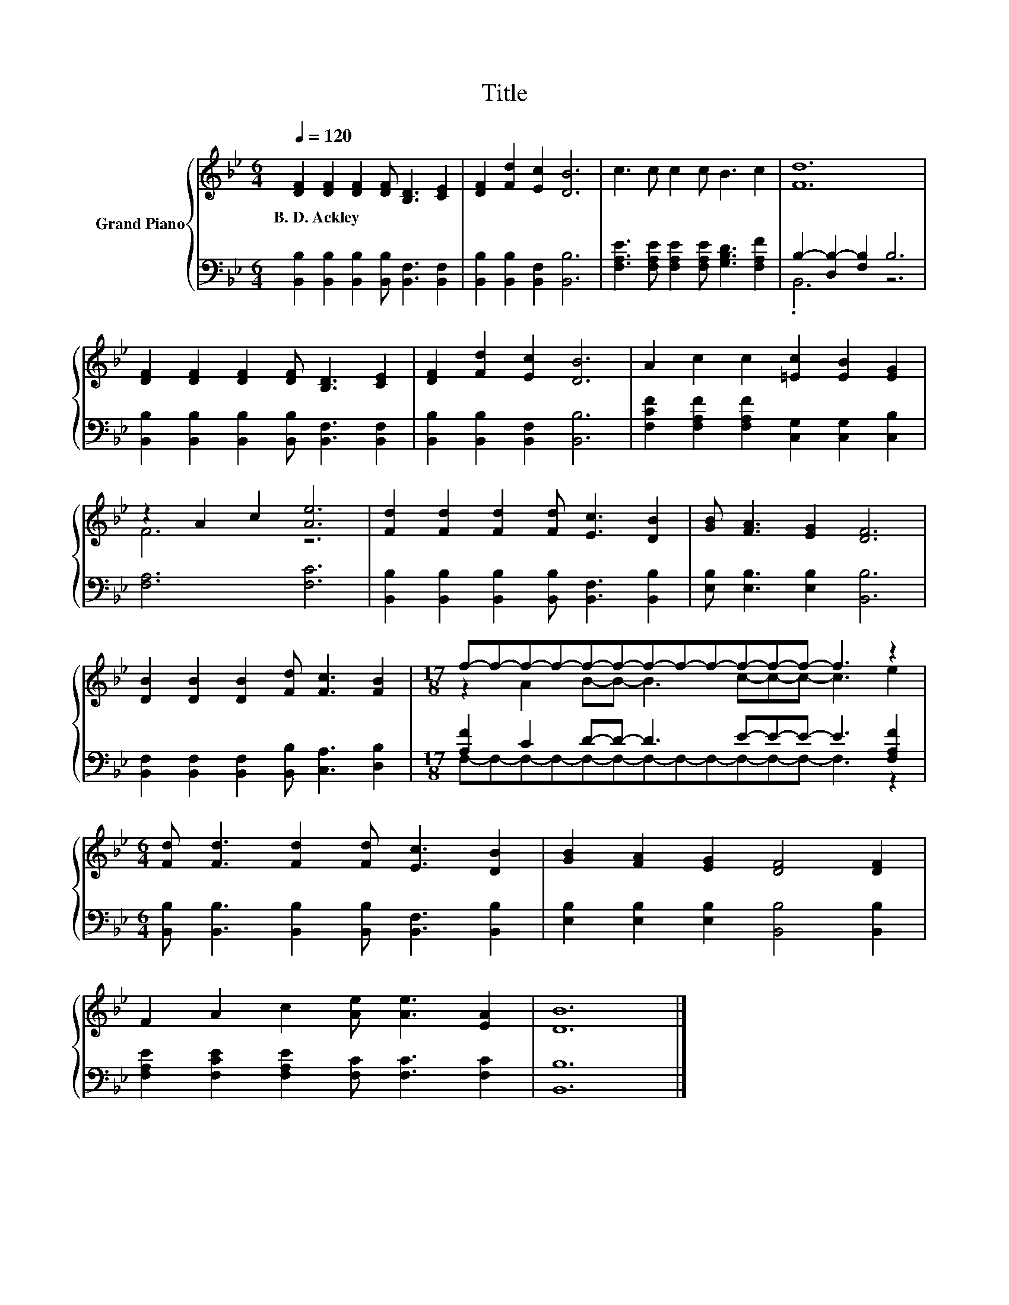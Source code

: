 X:1
T:Title
%%score { ( 1 4 ) | ( 2 3 ) }
L:1/8
Q:1/4=120
M:6/4
K:Bb
V:1 treble nm="Grand Piano"
V:4 treble 
V:2 bass 
V:3 bass 
V:1
 [DF]2 [DF]2 [DF]2 [DF] [B,D]3 [CE]2 | [DF]2 [Fd]2 [Ec]2 [DB]6 | c3 c c2 c B3 c2 | [Fd]12 | %4
w: B.~D.~Ackley * * * * *||||
 [DF]2 [DF]2 [DF]2 [DF] [B,D]3 [CE]2 | [DF]2 [Fd]2 [Ec]2 [DB]6 | A2 c2 c2 [=Ec]2 [EB]2 [EG]2 | %7
w: |||
 z2 A2 c2 [Ae]6 | [Fd]2 [Fd]2 [Fd]2 [Fd] [Ec]3 [DB]2 | [GB] [FA]3 [EG]2 [DF]6 | %10
w: |||
 [DB]2 [DB]2 [DB]2 [Fd] [Fc]3 [FB]2 |[M:17/8] f-f-f-f-f-f-f-f-f-f-f-f- f3 z2 | %12
w: ||
[M:6/4] [Fd] [Fd]3 [Fd]2 [Fd] [Ec]3 [DB]2 | [GB]2 [FA]2 [EG]2 [DF]4 [DF]2 | %14
w: ||
 F2 A2 c2 [Ae] [Ae]3 [EA]2 | [DB]12 |] %16
w: ||
V:2
 [B,,B,]2 [B,,B,]2 [B,,B,]2 [B,,B,] [B,,F,]3 [B,,F,]2 | [B,,B,]2 [B,,B,]2 [B,,F,]2 [B,,B,]6 | %2
 [F,A,E]3 [F,A,E] [F,A,E]2 [F,A,E] [G,B,D]3 [F,A,F]2 | B,2- [D,B,-]2 [F,B,]2 B,6 | %4
 [B,,B,]2 [B,,B,]2 [B,,B,]2 [B,,B,] [B,,F,]3 [B,,F,]2 | [B,,B,]2 [B,,B,]2 [B,,F,]2 [B,,B,]6 | %6
 [F,CF]2 [F,A,F]2 [F,A,F]2 [C,G,]2 [C,G,]2 [C,B,]2 | [F,A,]6 [F,C]6 | %8
 [B,,B,]2 [B,,B,]2 [B,,B,]2 [B,,B,] [B,,F,]3 [B,,B,]2 | [E,B,] [E,B,]3 [E,B,]2 [B,,B,]6 | %10
 [B,,F,]2 [B,,F,]2 [B,,F,]2 [B,,B,] [C,A,]3 [D,B,]2 | %11
[M:17/8] [A,F]2 C2 D-D- D3 E-E-E- E3 [F,A,F]2 | %12
[M:6/4] [B,,B,] [B,,B,]3 [B,,B,]2 [B,,B,] [B,,F,]3 [B,,B,]2 | %13
 [E,B,]2 [E,B,]2 [E,B,]2 [B,,B,]4 [B,,B,]2 | [F,A,E]2 [F,CE]2 [F,A,E]2 [F,C] [F,C]3 [F,C]2 | %15
 [B,,B,]12 |] %16
V:3
 x12 | x12 | x12 | .B,,6 z6 | x12 | x12 | x12 | x12 | x12 | x12 | x12 | %11
[M:17/8] F,-F,-F,-F,-F,-F,-F,-F,-F,-F,-F,-F,- F,3 z2 |[M:6/4] x12 | x12 | x12 | x12 |] %16
V:4
 x12 | x12 | x12 | x12 | x12 | x12 | x12 | F6 z6 | x12 | x12 | x12 | %11
[M:17/8] z2 A2 B-B- B3 c-c-c- c3 e2 |[M:6/4] x12 | x12 | x12 | x12 |] %16

